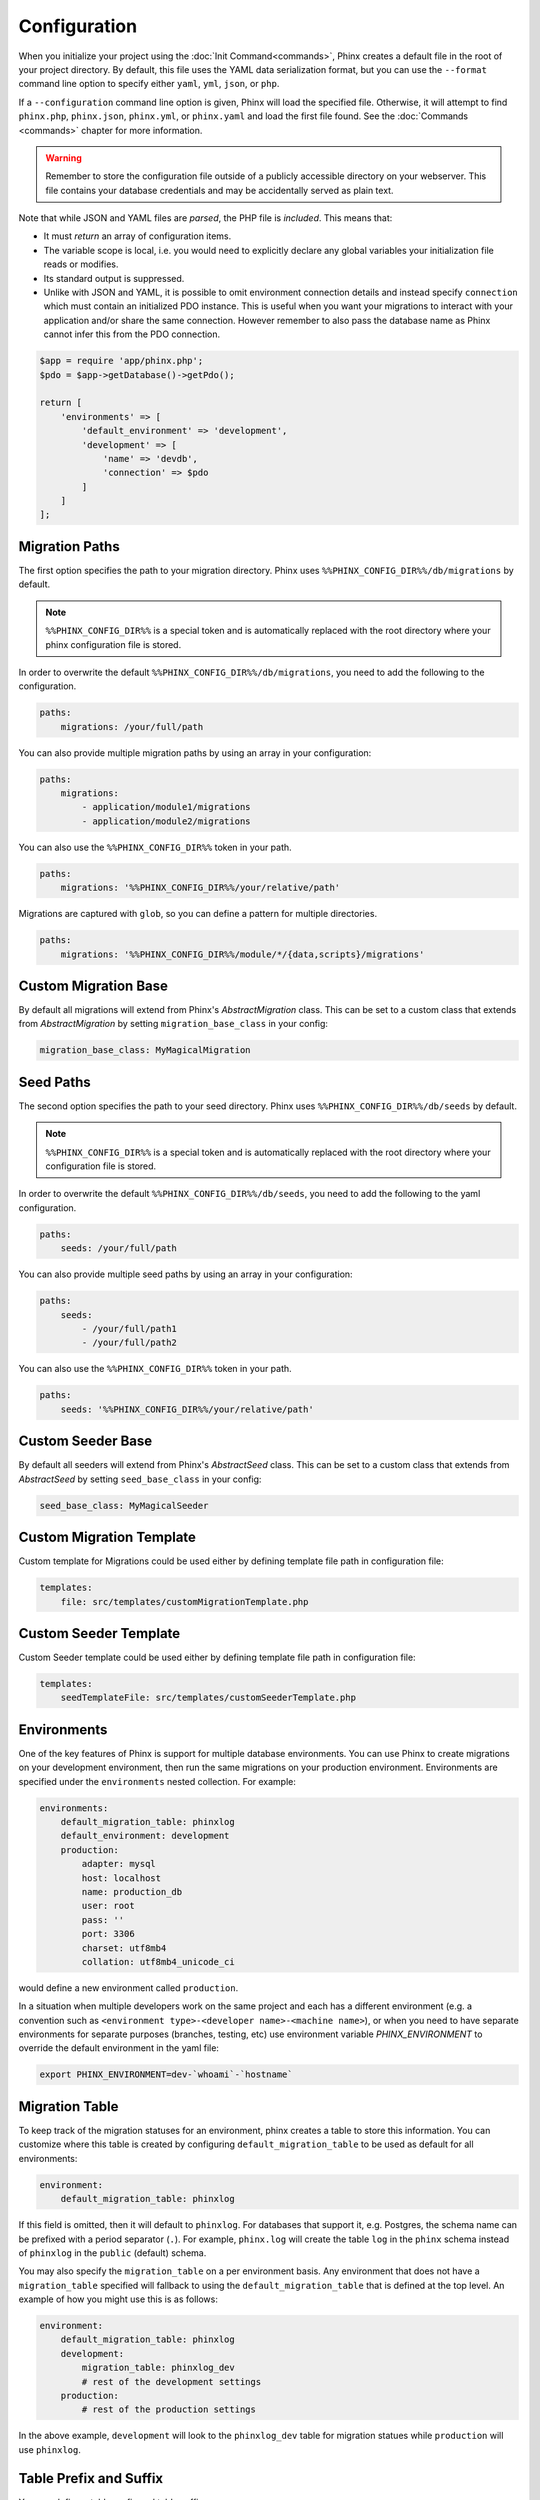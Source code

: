 .. index::
   single: Configuration

Configuration
=============

When you initialize your project using the :doc:`Init Command<commands>`, Phinx
creates a default file in the root of your project directory. By default, this
file uses the YAML data serialization format, but you can use the ``--format``
command line option to specify either ``yaml``, ``yml``, ``json``, or ``php``.

If a ``--configuration`` command line option is given, Phinx will load the
specified file. Otherwise, it will attempt to find ``phinx.php``, ``phinx.json``,
``phinx.yml``, or ``phinx.yaml`` and load the first file found. See the
:doc:`Commands <commands>` chapter for more information.

.. warning::

    Remember to store the configuration file outside of a publicly accessible
    directory on your webserver. This file contains your database credentials
    and may be accidentally served as plain text.

Note that while JSON and YAML files are *parsed*, the PHP file is *included*.
This means that:

* It must `return` an array of configuration items.
* The variable scope is local, i.e. you would need to explicitly declare
  any global variables your initialization file reads or modifies.
* Its standard output is suppressed.
* Unlike with JSON and YAML, it is possible to omit environment connection details
  and instead specify ``connection`` which must contain an initialized PDO instance.
  This is useful when you want your migrations to interact with your application
  and/or share the same connection. However remember to also pass the database name
  as Phinx cannot infer this from the PDO connection.

.. code-block:: php

    $app = require 'app/phinx.php';
    $pdo = $app->getDatabase()->getPdo();

    return [
        'environments' => [
            'default_environment' => 'development',
            'development' => [
                'name' => 'devdb',
                'connection' => $pdo
            ]
        ]
    ];

Migration Paths
---------------

The first option specifies the path to your migration directory. Phinx uses
``%%PHINX_CONFIG_DIR%%/db/migrations`` by default.

.. note::

    ``%%PHINX_CONFIG_DIR%%`` is a special token and is automatically replaced
    with the root directory where your phinx configuration file is stored.

In order to overwrite the default ``%%PHINX_CONFIG_DIR%%/db/migrations``, you
need to add the following to the configuration.

.. code-block:: yaml

    paths:
        migrations: /your/full/path

You can also provide multiple migration paths by using an array in your configuration:

.. code-block:: yaml

    paths:
        migrations:
            - application/module1/migrations
            - application/module2/migrations


You can also use the ``%%PHINX_CONFIG_DIR%%`` token in your path.

.. code-block:: yaml

    paths:
        migrations: '%%PHINX_CONFIG_DIR%%/your/relative/path'

Migrations are captured with ``glob``, so you can define a pattern for multiple
directories.

.. code-block:: yaml

    paths:
        migrations: '%%PHINX_CONFIG_DIR%%/module/*/{data,scripts}/migrations'

Custom Migration Base
---------------------

By default all migrations will extend from Phinx's `AbstractMigration` class.
This can be set to a custom class that extends from `AbstractMigration` by
setting ``migration_base_class`` in your config:

.. code-block:: yaml

    migration_base_class: MyMagicalMigration

Seed Paths
----------

The second option specifies the path to your seed directory. Phinx uses
``%%PHINX_CONFIG_DIR%%/db/seeds`` by default.

.. note::

    ``%%PHINX_CONFIG_DIR%%`` is a special token and is automatically replaced
    with the root directory where your configuration file is stored.

In order to overwrite the default ``%%PHINX_CONFIG_DIR%%/db/seeds``, you
need to add the following to the yaml configuration.

.. code-block:: yaml

    paths:
        seeds: /your/full/path

You can also provide multiple seed paths by using an array in your configuration:

.. code-block:: yaml

    paths:
        seeds:
            - /your/full/path1
            - /your/full/path2


You can also use the ``%%PHINX_CONFIG_DIR%%`` token in your path.

.. code-block:: yaml

    paths:
        seeds: '%%PHINX_CONFIG_DIR%%/your/relative/path'

Custom Seeder Base
---------------------

By default all seeders will extend from Phinx's `AbstractSeed` class.
This can be set to a custom class that extends from `AbstractSeed` by
setting ``seed_base_class`` in your config:

.. code-block:: yaml

    seed_base_class: MyMagicalSeeder

Custom Migration Template
-------------------------

Custom template for Migrations could be used either by defining template file path
in configuration file:

.. code-block:: yaml

    templates:
        file: src/templates/customMigrationTemplate.php


Custom Seeder Template
----------------------

Custom Seeder template could be used either by defining template file path
in configuration file:

.. code-block:: yaml

    templates:
        seedTemplateFile: src/templates/customSeederTemplate.php


Environments
------------

One of the key features of Phinx is support for multiple database environments.
You can use Phinx to create migrations on your development environment, then
run the same migrations on your production environment. Environments are
specified under the ``environments`` nested collection. For example:

.. code-block:: yaml

    environments:
        default_migration_table: phinxlog
        default_environment: development
        production:
            adapter: mysql
            host: localhost
            name: production_db
            user: root
            pass: ''
            port: 3306
            charset: utf8mb4
            collation: utf8mb4_unicode_ci

would define a new environment called ``production``.

In a situation when multiple developers work on the same project and each has
a different environment (e.g. a convention such as ``<environment
type>-<developer name>-<machine name>``), or when you need to have separate
environments for separate purposes (branches, testing, etc) use environment
variable `PHINX_ENVIRONMENT` to override the default environment in the yaml
file:

.. code-block:: bash

    export PHINX_ENVIRONMENT=dev-`whoami`-`hostname`

Migration Table
---------------

To keep track of the migration statuses for an environment, phinx creates
a table to store this information. You can customize where this table
is created by configuring ``default_migration_table`` to be used as default
for all environments:

.. code-block:: yaml

    environment:
        default_migration_table: phinxlog

If this field is omitted, then it will default to ``phinxlog``. For
databases that support it, e.g. Postgres, the schema name can be prefixed
with a period separator (``.``). For example, ``phinx.log`` will create
the table ``log`` in the ``phinx`` schema instead of ``phinxlog`` in the
``public`` (default) schema.

You may also specify the ``migration_table`` on a per environment basis.
Any environment that does not have a ``migration_table`` specified will
fallback to using the ``default_migration_table`` that is defined at the
top level. An example of how you might use this is as follows:

.. code-block:: yaml

    environment:
        default_migration_table: phinxlog
        development:
            migration_table: phinxlog_dev
            # rest of the development settings
        production:
            # rest of the production settings

In the above example, ``development`` will look to the ``phinxlog_dev``
table for migration statues while ``production`` will use ``phinxlog``.

Table Prefix and Suffix
-----------------------

You can define a table prefix and table suffix:

.. code-block:: yaml

    environments:
        development:
            ....
            table_prefix: dev_
            table_suffix: _v1
        testing:
            ....
            table_prefix: test_
            table_suffix: _v2


Socket Connections
------------------

When using the MySQL adapter, it is also possible to use sockets instead of
network connections. The socket path is configured with ``unix_socket``:

.. code-block:: yaml

    environments:
        default_migration_table: phinxlog
        default_environment: development
        production:
            adapter: mysql
            name: production_db
            user: root
            pass: ''
            unix_socket: /var/run/mysql/mysql.sock
            charset: utf8

External Variables
------------------

Phinx will automatically grab any environment variable prefixed with ``PHINX_``
and make it available as a token in the config file. The token will have
exactly the same name as the variable but you must access it by wrapping two
``%%`` symbols on either side. e.g: ``'%%PHINX_DBUSER%%'``. This is especially
useful if you wish to store your secret database credentials directly on the
server and not in a version control system. This feature can be easily
demonstrated by the following example:

.. code-block:: yaml

    environments:
        default_migration_table: phinxlog
        default_environment: development
        production:
            adapter: mysql
            host: '%%PHINX_DBHOST%%'
            name: '%%PHINX_DBNAME%%'
            user: '%%PHINX_DBUSER%%'
            pass: '%%PHINX_DBPASS%%'
            port: 3306
            charset: utf8

Data Source Names
-----------------

Phinx supports the use of data source names (DSN) to specify the connection
options, which can be useful if you use a single environment variable to hold
the database credentials. PDO has a different DSN formats depending on the
underlying driver, so Phinx uses a database-agnostic DSN format used by other
projects (Doctrine, Rails, AMQP, PaaS, etc).

.. code-block:: text

    <adapter>://[<user>[:<pass>]@]<host>[:<port>]/<name>[?<additionalOptions>]

* A DSN requires at least ``adapter``, ``host`` and ``name``.
* You cannot specify a password without a username.
* ``port`` must be a positive integer.
* ``additionalOptions`` takes the form of a query string, and will be passed to
  the adapter in the options array.

.. code-block:: yaml

    environments:
        default_migration_table: phinxlog
        default_environment: development
        production:
            # Example data source name
            dsn: mysql://root@localhost:3306/mydb?charset=utf8

Once a DSN is parsed, it's values are merged with the already existing
connection options. Values in specified in a DSN will never override any value
specified directly as connection options.

.. code-block:: yaml

    environments:
        default_migration_table: phinxlog
        default_environment: development
        development:
            dsn: '%%DATABASE_URL%%'
        production:
            dsn: '%%DATABASE_URL%%'
            name: production_database

If the supplied DSN is invalid, then it is completely ignored.

Supported Adapters
------------------

Phinx currently supports the following database adapters natively:

* `MySQL <https://www.mysql.com/>`_: specify the ``mysql`` adapter.
* `PostgreSQL <https://www.postgresql.org/>`_: specify the ``pgsql`` adapter.
* `SQLite <https://www.sqlite.org/>`_: specify the ``sqlite`` adapter.
* `SQL Server <https://www.microsoft.com/sqlserver>`_: specify the ``sqlsrv`` adapter.

For each adapter, you may configure the behavior of the underlying PDO object by setting in your
config object the lowercase version of the constant name. This works for both PDO options
(e.g. ``\PDO::ATTR_CASE`` would be ``attr_case``) and adapter specific options (e.g. for MySQL
you may set ``\PDO::MYSQL_ATTR_IGNORE_SPACE`` as ``mysql_attr_ignore_space``). Please consult
the `PDO documentation <https://www.php.net/manual/en/book.pdo.php>`_ for the allowed attributes
and their values.

For example, to set the above example options:

.. code-block:: php

    $config = [
        "environments" => [
            "development" => [
                "adapter" => "mysql",
                # other adapter settings
                "attr_case" => \PDO::ATTR_CASE,
                "mysql_attr_ignore_space" => 1,
            ],
        ],
    ];

By default, the only attribute that Phinx sets is ``\PDO::ATTR_ERRMODE`` to ``PDO::ERRMODE_EXCEPTION``. It is
not recommended to override this.

MySQL
`````````````````

The MySQL adapter has an unfortunate limitation in that it certain actions causes an
`implicit commit <https://dev.mysql.com/doc/refman/8.0/en/implicit-commit.html>`_ regardless of transaction
state. Notably this list includes ``CREATE TABLE``, ``ALTER TABLE``, and ``DROP TABLE``, which are the most
common operations that Phinx will run. This means that unlike other adapters which will attempt to gracefully
rollback a transaction on a failed migration, if a migration fails for MySQL, it may leave your DB in a partially
migrated state.

SQLite
`````````````````

Declaring an SQLite database uses a simplified structure:

.. code-block:: yaml

    environments:
        development:
            adapter: sqlite
            name: ./data/derby
            suffix: ".db"    # Defaults to ".sqlite3"
        testing:
            adapter: sqlite
            memory: true     # Setting memory to *any* value overrides name

Starting with PHP 8.1 the SQlite adapter supports ``cache`` and ``mode``
query parameters by using the `URI scheme <https://www.sqlite.org/uri.html>`_ as long as ``open_basedir`` is unset.

.. code-block:: yaml

    environments:
        testing:
            adapter: sqlite
            name: my_app
            mode: memory     # Determines if the new database is opened read-only, read-write, read-write and created if it does not exist, or that the database is a pure in-memory database that never interacts with disk, respectively.
            cache: shared    # Determines if the new database is opened using shared cache mode or with a private cache.

SQL Server
`````````````````

When using the ``sqlsrv`` adapter and connecting to a named instance you should
omit the ``port`` setting as SQL Server will negotiate the port automatically.
Additionally, omit the ``charset: utf8`` or change to ``charset: 65001`` which
corresponds to UTF8 for SQL Server.

Custom Adapters
`````````````````

You can provide a custom adapter by registering an implementation of the `Phinx\\Db\\Adapter\\AdapterInterface`
with `AdapterFactory`:

.. code-block:: php

    $name  = 'fizz';
    $class = 'Acme\Adapter\FizzAdapter';

    AdapterFactory::instance()->registerAdapter($name, $class);

Adapters can be registered any time before `$app->run()` is called, which normally
called by `bin/phinx`.

Templates
---------

You may override how phinx generates the template used with in a handful of ways:

* file - path to an alternative file to use.
* class - class to use for the template, must implement the ``Phinx\Migration\CreationInterface`` interface.
* style - style to use for template, either ``change`` or ``up_down``, defaults to ``change`` if not set.

You should only use one of these options. These can be overridden by passing command line options to the
:doc:`Create Command <commands`. Example usage within the config file is:

.. code-block:: yaml

    templates:
        style: up_down

Aliases
-------

Template creation class names can be aliased and used with the ``--class`` command line option for the :doc:`Create Command <commands>`.

The aliased classes will still be required to implement the ``Phinx\Migration\CreationInterface`` interface.

.. code-block:: yaml

    aliases:
        permission: \Namespace\Migrations\PermissionMigrationTemplateGenerator
        view: \Namespace\Migrations\ViewMigrationTemplateGenerator

Version Order
-------------

When rolling back or printing the status of migrations, Phinx orders the executed migrations according to the
``version_order`` option, which can have the following values:

* ``creation`` (the default): migrations are ordered by their creation time, which is also part of their filename.
* ``execution``: migrations are ordered by their execution time, also known as start time.

Bootstrap Path
---------------

You can provide a path to a `bootstrap` php file that will included before any commands phinx commands are run. Note that
setting External Variables to modify the config will not work because the config has already been parsed by this point.

.. code-block:: yaml

    paths:
        bootstrap: 'phinx-bootstrap.php'

Within the bootstrap script, the following variables will be available:

.. code-block:: php

    /**
     * @var string $filename The file name as provided by the configuration
     * @var string $filePath The absolute, real path to the file
     * @var \Symfony\Component\Console\Input\InputInterface $input The executing command's input object
     * @var \Symfony\Component\Console\Output\OutputInterface $output The executing command's output object
     * @var \Phinx\Console\Command\AbstractCommand $context the executing command object
     */
